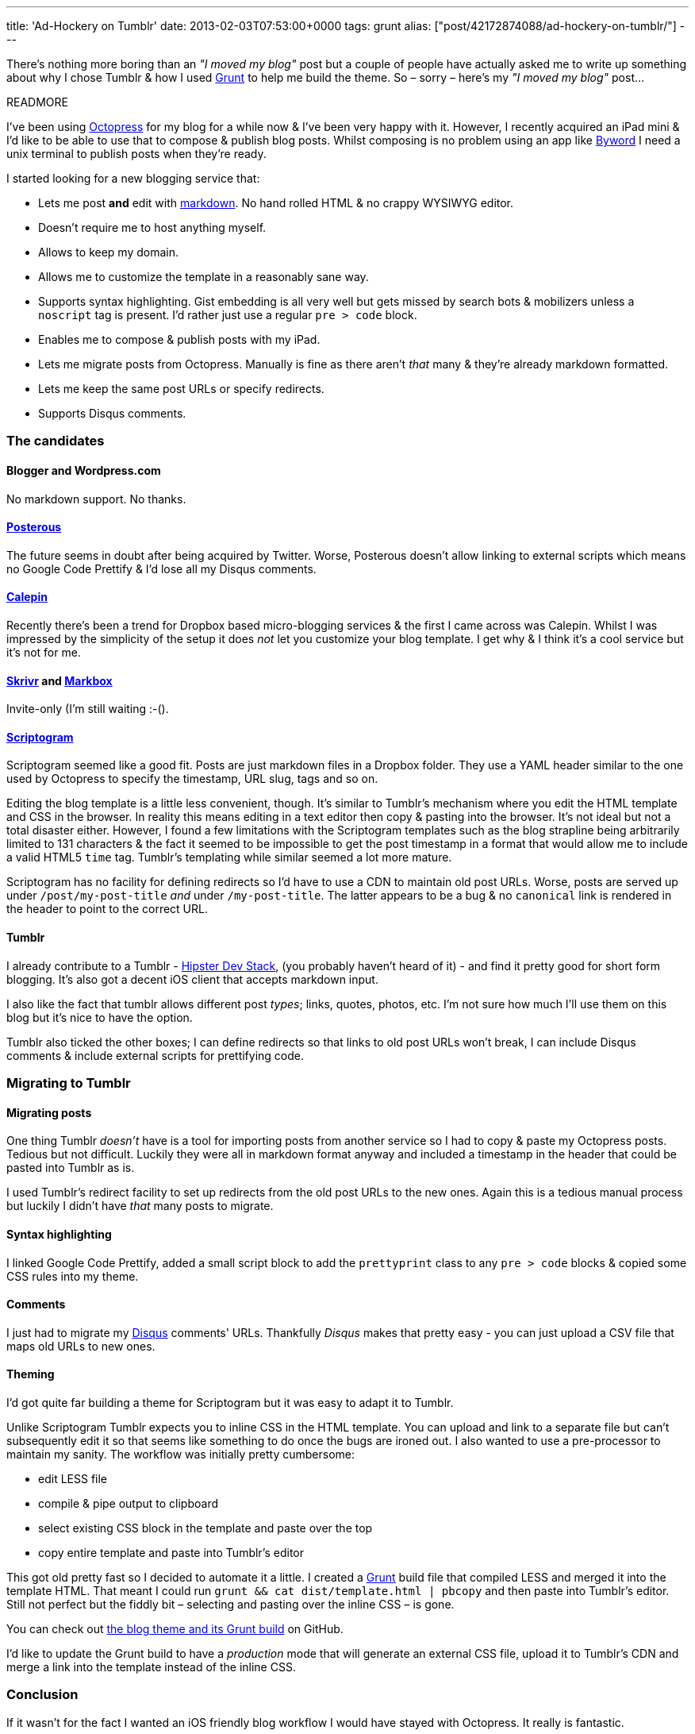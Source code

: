 ---
title: 'Ad-Hockery on Tumblr'
date: 2013-02-03T07:53:00+0000
tags: grunt
alias: ["post/42172874088/ad-hockery-on-tumblr/"]
---

There's nothing more boring than an _"I moved my blog"_ post but a couple of people have actually asked me to write up something about why I chose Tumblr & how I used http://gruntjs.com/[Grunt] to help me build the theme. So – sorry – here's my _"I moved my blog"_ post…

READMORE

I've been using http://octopress.org/[Octopress] for my blog for a while now & I've been very happy with it. However, I recently acquired an iPad mini & I'd like to be able to use that to compose & publish blog posts. Whilst composing is no problem using an app like http://bywordapp.com/[Byword] I need a unix terminal to publish posts when they're ready.

I started looking for a new blogging service that:

* Lets me post *and* edit with http://daringfireball.net/projects/markdown/[markdown]. No hand rolled HTML & no crappy WYSIWYG editor.
* Doesn't require me to host anything myself.
* Allows to keep my domain.
* Allows me to customize the template in a reasonably sane way.
* Supports syntax highlighting. Gist embedding is all very well but gets missed by search bots & mobilizers unless a `noscript` tag is present. I'd rather just use a regular `pre > code` block.
* Enables me to compose & publish posts with my iPad.
* Lets me migrate posts from Octopress. Manually is fine as there aren't _that_ many & they're already markdown formatted.
* Lets me keep the same post URLs or specify redirects.
* Supports Disqus comments.

[[the-candidates]]
The candidates
~~~~~~~~~~~~~~

[[blogger-and-wordpress.com]]
Blogger and Wordpress.com
^^^^^^^^^^^^^^^^^^^^^^^^^

No markdown support. No thanks.

[[posterous]]
https://posterous.com/[Posterous]
^^^^^^^^^^^^^^^^^^^^^^^^^^^^^^^^^

The future seems in doubt after being acquired by Twitter. Worse, Posterous doesn't allow linking to external scripts which means no Google Code Prettify & I'd lose all my Disqus comments.

[[calepin]]
http://calepin.co/[Calepin]
^^^^^^^^^^^^^^^^^^^^^^^^^^^

Recently there's been a trend for Dropbox based micro-blogging services & the first I came across was Calepin. Whilst I was impressed by the simplicity of the setup it does _not_ let you customize your blog template. I get why & I think it's a cool service but it's not for me.

[[skrivr-and-markbox]]
http://skrivr.com/[Skrivr] and http://www.markbox.io/[Markbox]
^^^^^^^^^^^^^^^^^^^^^^^^^^^^^^^^^^^^^^^^^^^^^^^^^^^^^^^^^^^^^^

Invite-only (I'm still waiting :-().

[[scriptogram]]
http://scriptogr.am/[Scriptogram]
^^^^^^^^^^^^^^^^^^^^^^^^^^^^^^^^^

Scriptogram seemed like a good fit. Posts are just markdown files in a Dropbox folder. They use a YAML header similar to the one used by Octopress to specify the timestamp, URL slug, tags and so on.

Editing the blog template is a little less convenient, though. It's similar to Tumblr's mechanism where you edit the HTML template and CSS in the browser. In reality this means editing in a text editor then copy & pasting into the browser. It's not ideal but not a total disaster either. However, I found a few limitations with the Scriptogram templates such as the blog strapline being arbitrarily limited to 131 characters & the fact it seemed to be impossible to get the post timestamp in a format that would allow me to include a valid HTML5 `time` tag. Tumblr's templating while similar seemed a lot more mature.

Scriptogram has no facility for defining redirects so I'd have to use a CDN to maintain old post URLs. Worse, posts are served up under `/post/my-post-title` _and_ under `/my-post-title`. The latter appears to be a bug & no `canonical` link is rendered in the header to point to the correct URL.

[[tumblr]]
Tumblr
^^^^^^

I already contribute to a Tumblr - http://hipsterdevstack.tumblr.com/[Hipster Dev Stack], (you probably haven't heard of it) - and find it pretty good for short form blogging. It's also got a decent iOS client that accepts markdown input.

I also like the fact that tumblr allows different post _types_; links, quotes, photos, etc. I'm not sure how much I'll use them on this blog but it's nice to have the option.

Tumblr also ticked the other boxes; I can define redirects so that links to old post URLs won't break, I can include Disqus comments & include external scripts for prettifying code.

[[migrating-to-tumblr]]
Migrating to Tumblr
~~~~~~~~~~~~~~~~~~~

[[migrating-posts]]
Migrating posts
^^^^^^^^^^^^^^^

One thing Tumblr _doesn't_ have is a tool for importing posts from another service so I had to copy & paste my Octopress posts. Tedious but not difficult. Luckily they were all in markdown format anyway and included a timestamp in the header that could be pasted into Tumblr as is.

I used Tumblr's redirect facility to set up redirects from the old post URLs to the new ones. Again this is a tedious manual process but luckily I didn't have _that_ many posts to migrate.

[[syntax-highlighting]]
Syntax highlighting
^^^^^^^^^^^^^^^^^^^

I linked Google Code Prettify, added a small script block to add the `prettyprint` class to any `pre > code` blocks & copied some CSS rules into my theme.

[[comments]]
Comments
^^^^^^^^

I just had to migrate my http://disqus.com/[Disqus] comments' URLs. Thankfully _Disqus_ makes that pretty easy - you can just upload a CSV file that maps old URLs to new ones.

[[theming]]
Theming
^^^^^^^

I'd got quite far building a theme for Scriptogram but it was easy to adapt it to Tumblr.

Unlike Scriptogram Tumblr expects you to inline CSS in the HTML template. You can upload and link to a separate file but can't subsequently edit it so that seems like something to do once the bugs are ironed out. I also wanted to use a pre-processor to maintain my sanity. The workflow was initially pretty cumbersome:

* edit LESS file
* compile & pipe output to clipboard
* select existing CSS block in the template and paste over the top
* copy entire template and paste into Tumblr's editor

This got old pretty fast so I decided to automate it a little. I created a http://gruntjs.com/[Grunt] build file that compiled LESS and merged it into the template HTML. That meant I could run `grunt && cat dist/template.html | pbcopy` and then paste into Tumblr's editor. Still not perfect but the fiddly bit – selecting and pasting over the inline CSS – is gone.

You can check out https://github.com/robfletcher/adhockery-tumblr[the blog theme and its Grunt build] on GitHub.

I'd like to update the Grunt build to have a _production_ mode that will generate an external CSS file, upload it to Tumblr's CDN and merge a link into the template instead of the inline CSS.

[[conclusion]]
Conclusion
~~~~~~~~~~

If it wasn't for the fact I wanted an iOS friendly blog workflow I would have stayed with Octopress. It really is fantastic.

There are some things I don't like about Tumblr. First, the iOS app lets you compose posts in markdown but presents you with the generated HTML if you try to edit them later. I really hope that gets fixed but actually the web editor is perfectly usable on an iPad so it's not a deal-breaker.

If Scriptogram gets some updates to fix the things I wasn't happy with I could imagine moving the blog again as editing plain files on Dropbox is always going to be more flexible than using a proprietary editor be it web or app.
